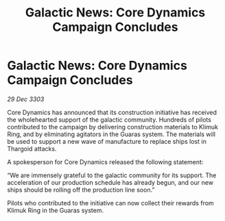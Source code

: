 :PROPERTIES:
:ID:       f50a7307-cffe-4883-a959-1ce91520d9ff
:END:
#+title: Galactic News: Core Dynamics Campaign Concludes
#+filetags: :Thargoid:3303:galnet:

* Galactic News: Core Dynamics Campaign Concludes

/29 Dec 3303/

Core Dynamics has announced that its construction initiative has received the wholehearted support of the galactic community. Hundreds of pilots contributed to the campaign by delivering construction materials to Klimuk Ring, and by eliminating agitators in the Guaras system. The materials will be used to support a new wave of manufacture to replace ships lost in Thargoid attacks. 

A spokesperson for Core Dynamics released the following statement: 

“We are immensely grateful to the galactic community for its support. The acceleration of our production schedule has already begun, and our new ships should be rolling off the production line soon.” 

Pilots who contributed to the initiative can now collect their rewards from Klimuk Ring in the Guaras system.
